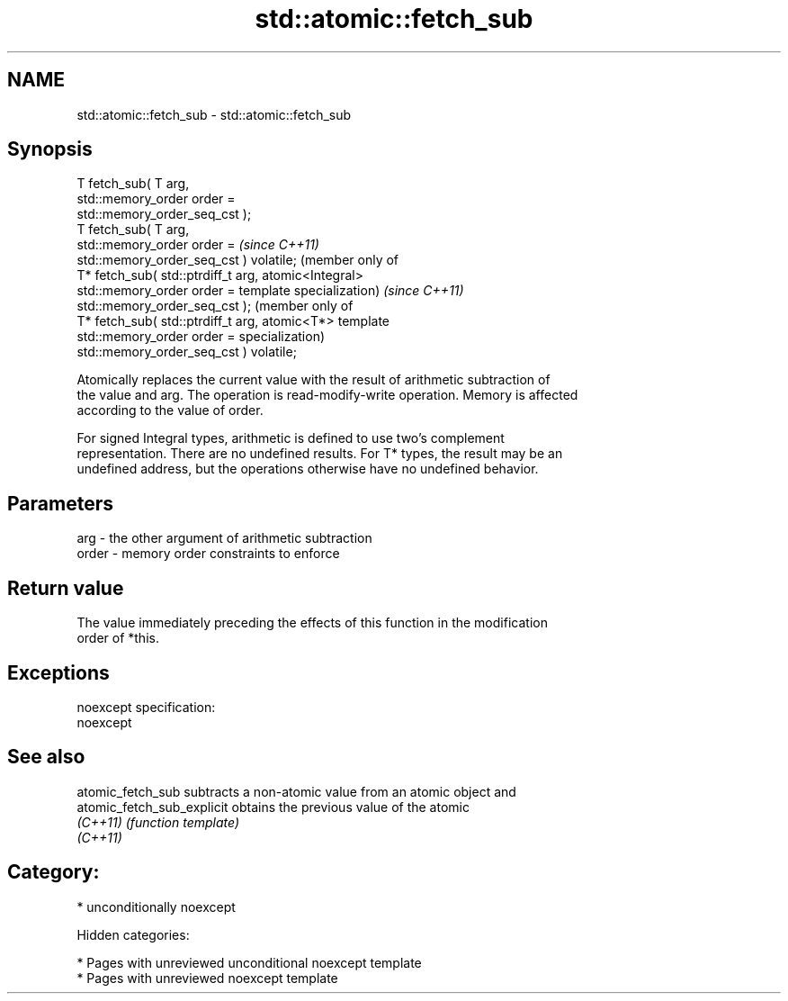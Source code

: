.TH std::atomic::fetch_sub 3 "2018.03.28" "http://cppreference.com" "C++ Standard Libary"
.SH NAME
std::atomic::fetch_sub \- std::atomic::fetch_sub

.SH Synopsis
   T fetch_sub( T arg,
   std::memory_order order =
   std::memory_order_seq_cst );
   T fetch_sub( T arg,
   std::memory_order order =              \fI(since C++11)\fP
   std::memory_order_seq_cst ) volatile;  (member only of
   T* fetch_sub( std::ptrdiff_t arg,      atomic<Integral>
   std::memory_order order =              template specialization) \fI(since C++11)\fP
   std::memory_order_seq_cst );                                    (member only of
   T* fetch_sub( std::ptrdiff_t arg,                               atomic<T*> template
   std::memory_order order =                                       specialization)
   std::memory_order_seq_cst ) volatile;

   Atomically replaces the current value with the result of arithmetic subtraction of
   the value and arg. The operation is read-modify-write operation. Memory is affected
   according to the value of order.

   For signed Integral types, arithmetic is defined to use two’s complement
   representation. There are no undefined results. For T* types, the result may be an
   undefined address, but the operations otherwise have no undefined behavior.

.SH Parameters

   arg   - the other argument of arithmetic subtraction
   order - memory order constraints to enforce

.SH Return value

   The value immediately preceding the effects of this function in the modification
   order of *this.

.SH Exceptions

   noexcept specification:
   noexcept

.SH See also

   atomic_fetch_sub          subtracts a non-atomic value from an atomic object and
   atomic_fetch_sub_explicit obtains the previous value of the atomic
   \fI(C++11)\fP                   \fI(function template)\fP
   \fI(C++11)\fP

.SH Category:

     * unconditionally noexcept

   Hidden categories:

     * Pages with unreviewed unconditional noexcept template
     * Pages with unreviewed noexcept template
